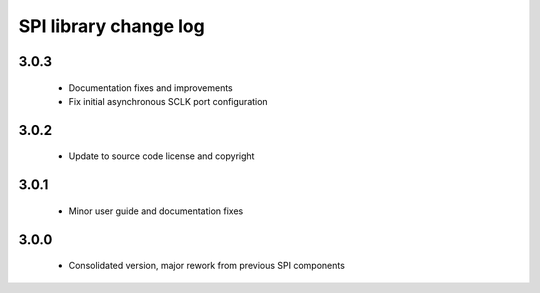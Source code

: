 SPI library change log
======================

3.0.3
-----
  * Documentation fixes and improvements
  * Fix initial asynchronous SCLK port configuration

3.0.2
-----

  * Update to source code license and copyright

3.0.1
-----

  * Minor user guide and documentation fixes

3.0.0
-----

  * Consolidated version, major rework from previous SPI components

